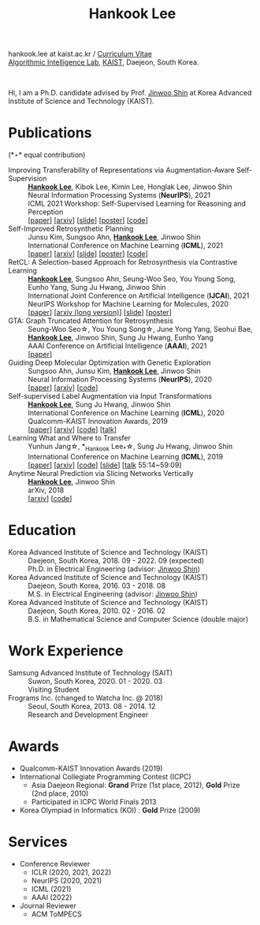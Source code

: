 #+TITLE: Hankook Lee
#+OPTIONS: num:nil toc:nil html-postamble:nil
#+HTML_HEAD: <link rel="stylesheet" type="text/css" href="main.css" />
#+HTML_HEAD: <link rel="stylesheet" href="https://cdnjs.cloudflare.com/ajax/libs/font-awesome/5.14.0/css/all.min.css" integrity="sha512-1PKOgIY59xJ8Co8+NE6FZ+LOAZKjy+KY8iq0G4B3CyeY6wYHN3yt9PW0XpSriVlkMXe40PTKnXrLnZ9+fkDaog==" crossorigin="anonymous" />
#+HTML_HEAD: <link rel="stylesheet" href="https://cdn.jsdelivr.net/gh/jpswalsh/academicons@1/css/academicons.min.css">

hankook.lee at kaist.ac.kr / [[file:assets/CV.pdf][Curriculum Vitae]] \\
[[https://alinlab.kaist.ac.kr/][Algorithmic Intelligence Lab]], [[https://kaist.ac.kr/][KAIST]], Daejeon, South Korea.
#+BEGIN_EXPORT html
<div style="text-align: center;">
<img src="assets/image.jpeg" width="50%"> <br>
<a href="https://twitter.com/hankook_lee"><i class="fab fa-twitter fa-2x"></i></a>
<a href="https://github.com/hankook"><i class="fab fa-github fa-2x"></i></a>
<a href="https://scholar.google.co.kr/citations?user=CgqswXUAAAAJ"><i class="ai ai-google-scholar fa-2x"></i></a>
</div>
#+END_EXPORT

Hi, I am a Ph.D. candidate advised by Prof. [[https://alinlab.kaist.ac.kr/shin.html][Jinwoo Shin]] at Korea Advanced Institute of Science and Technology (KAIST).

* Publications
:PROPERTIES:
:HTML_CONTAINER_CLASS: publications
:END:

(*\star* equal contribution)

- Improving Transferability of Representations via Augmentation-Aware Self-Supervision :: *_Hankook Lee_*, Kibok Lee, Kimin Lee, Honglak Lee, Jinwoo Shin \\
  Neural Information Processing Systems (*NeurIPS*), 2021 \\
  ICML 2021 Workshop: Self-Supervised Learning for Reasoning and Perception \\
  [[[https://openreview.net/forum?id=U34rQjnImpM][paper]]] [[[https://arxiv.org/abs/2111.09613][arxiv]]] [[[file:assets/AugSelf_NeurIPS2021_slide.pdf][slide]]] [[[file:assets/AugSelf_NeurIPS2021_poster.pdf][poster]]] [[[https://github.com/hankook/AugSelf][code]]]
- Self-Improved Retrosynthetic Planning ::
  Junsu Kim, Sungsoo Ahn, *_Hankook Lee_*, Jinwoo Shin \\
  International Conference on Machine Learning (*ICML*), 2021 \\
  [[[http://proceedings.mlr.press/v139/kim21b.html][paper]]] [[[https://arxiv.org/abs/2106.04880][arxiv]]] [[[https://icml.cc/media/icml-2021/Slides/10749.pdf][slide]]] [[[https://drive.google.com/file/d/1sbVoaw6eSYPK4WUxW34FNakfdwmlgcVu/view][poster]]] [[[https://github.com/junsu-kim97/self_improved_retro][code]]]
- RetCL: A Selection-based Approach for Retrosynthesis via Contrastive Learning ::
  *_Hankook Lee_*, Sungsoo Ahn, Seung-Woo Seo, You Young Song, Eunho Yang, Sung Ju Hwang, Jinwoo Shin \\
  International Joint Conference on Artificial Intelligence (*IJCAI*), 2021 \\
  NeurIPS Workshop for Machine Learning for Molecules, 2020 \\
  [[[https://www.ijcai.org/proceedings/2021/0368.pdf][paper]]] [[[https://arxiv.org/abs/2105.00795][arxiv (long version)]]] [[[file:assets/RetCL_IJCAI2021_slide.pdf][slide]]] [[[file:assets/RetCL_IJCAI2021_poster.pdf][poster]]]
- GTA: Graph Truncated Attention for Retrosynthesis ::
  Seung-Woo Seo\star, You Young Song\star, June Yong Yang, Seohui Bae, *_Hankook Lee_*, Jinwoo Shin, Sung Ju Hwang, Eunho Yang \\
  AAAI Conference on Artificial Intelligence (*AAAI*), 2021 \\
  [[[https://www.aaai.org/AAAI21Papers/AAAI-10027.SeoS.pdf][paper]]]
- Guiding Deep Molecular Optimization with Genetic Exploration ::
  Sungsoo Ahn, Junsu Kim, *_Hankook Lee_*, Jinwoo Shin \\
  Neural Information Processing Systems (*NeurIPS*), 2020 \\
  [[[https://papers.nips.cc/paper/2020/hash/8ba6c657b03fc7c8dd4dff8e45defcd2-Abstract.html][paper]]] [[[https://arxiv.org/abs/2007.04897][arxiv]]] [[[https://github.com/sungsoo-ahn/genetic-expert-guided-learning][code]]]
- Self-supervised Label Augmentation via Input Transformations ::
  *_Hankook Lee_*, Sung Ju Hwang, Jinwoo Shin \\
  International Conference on Machine Learning (*ICML*), 2020 \\
  Qualcomm-KAIST Innovation Awards, 2019 \\
  [[[http://proceedings.mlr.press/v119/lee20c.html][paper]]] [[[https://arxiv.org/abs/1910.05872][arxiv]]] [[[https://github.com/hankook/SLA][code]]] [[[https://icml.cc/virtual/2020/poster/6093][talk]]]
- Learning What and Where to Transfer ::
  Yunhun Jang\star, *_Hankook Lee_*\star, Sung Ju Hwang, Jinwoo Shin \\
  International Conference on Machine Learning (*ICML*), 2019 \\
  [[[http://proceedings.mlr.press/v97/jang19b.html][paper]]] [[[https://arxiv.org/abs/1905.05901][arxiv]]] [[[https://github.com/alinlab/L2T-ww][code]]] [[[https://icml.cc/media/Slides/icml/2019/103(13-09-00)-13-10-05-5011-learning_what_a.pdf][slide]]] [[[https://slideslive.com/38917771/supervised-and-transfer-learning][talk]] 55:14~59:09]
- Anytime Neural Prediction via Slicing Networks Vertically ::
  *_Hankook Lee_*, Jinwoo Shin \\
  arXiv, 2018 \\
  [[[https://arxiv.org/abs/1807.02609][arxiv]]] [[[https://github.com/hankook/IResNeXt][code]]]

* Education
- Korea Advanced Institute of Science and Technology (KAIST) ::
  Daejeon, South Korea, 2018. 09 - 2022. 09 (expected) \\
  Ph.D. in Electrical Engineering (advisor: [[https://alinlab.kaist.ac.kr/shin.html][Jinwoo Shin]])
- Korea Advanced Institute of Science and Technology (KAIST) ::
  Daejeon, South Korea, 2016. 03 - 2018. 08 \\
  M.S. in Electrical Engineering (advisor: [[https://alinlab.kaist.ac.kr/shin.html][Jinwoo Shin]])
- Korea Advanced Institute of Science and Technology (KAIST) ::
  Daejeon, South Korea, 2010. 02 - 2016. 02 \\
  B.S. in Mathematical Science and Computer Science (double major)

* Work Experience
- Samsung Advanced Institute of Technology (SAIT) ::
  Suwon, South Korea, 2020. 01 - 2020. 03 \\
  Visiting Student
- Frograms Inc. (changed to Watcha Inc. @ 2018) ::
  Seoul, South Korea, 2013. 08 - 2014. 12 \\
  Research and Development Engineer

* Awards
- Qualcomm-KAIST Innovation Awards (2019)
- International Collegiate Programming Contest (ICPC)
  - Asia Daejeon Regional: *Grand* Prize (1st place, 2012), *Gold* Prize (2nd place, 2010)
  - Participated in ICPC World Finals 2013
- Korea Olympiad in Informatics (KOI) : *Gold* Prize (2009)

* Services
- Conference Reviewer
  - ICLR (2020, 2021, 2022)
  - NeurIPS (2020, 2021)
  - ICML (2021)
  - AAAI (2022)
- Journal Reviewer
  - ACM ToMPECS
